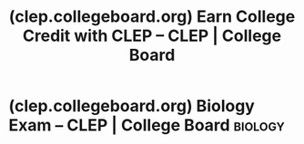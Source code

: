 :PROPERTIES:
:ID:       a0650b70-a0d3-49d6-bdb6-e9afa4bce13e
:ROAM_REFS: https://clep.collegeboard.org/
:END:
#+title: (clep.collegeboard.org) Earn College Credit with CLEP – CLEP | College Board
#+filetags: :education:college:website:

* (clep.collegeboard.org) Biology Exam – CLEP | College Board       :biology:
:PROPERTIES:
:ID:       d04b2c88-0aae-40fd-857a-b68618a04cca
:ROAM_REFS: https://clep.collegeboard.org/clep-exams/biology
:END:

#+begin_quote
  * Biology

  The Biology exam covers molecular and cellular biology, organismal biology, and population biology.

  *** Register for $95.00

  [[https://myclep.collegeboard.org/][Register]]

  ** Overview

  The Biology exam covers material that is usually taught in a one-year college general biology course.  The subject matter tested covers the broad field of the biological sciences, organized into three major areas: molecular and cellular biology, organismal biology, and population biology.

  The exam gives approximately equal weight to these three areas.  The exam contains approximately 115 questions to be answered in 90 minutes.  Some of these are pretest questions that will not be scored.

  ** Knowledge and Skills Required

  Questions on the Biology exam require test takers to demonstrate one or more of the following abilities.

  - Knowledge of facts, principles, and processes of biology
  - Understanding the means by which information is collected, how it is interpreted, how one hypothesizes from available information, and how one draws conclusions and makes further predictions
  - Understanding that science is a human endeavor with social consequences

  The subject matter of the Biology exam is drawn from the following topics.  The percentages next to the main topics indicate the approximate percentage of exam questions on that topic.

  *** Molecular and Cellular Biology (33%)

  **** Chemical composition of organisms

  - Simple chemical reactions and bonds
  - Properties of water
  - Chemical structure of carbohydrates, lipids, proteins, and nucleic acids
  - Origin of life

  **** Cells

  - Structure and function of cell organelles
  - Properties of cell membranes
  - Comparison of prokaryotic and eukaryotic cells

  **** Enzymes

  - Enzyme-substrate complex
  - Roles of coenzymes
  - Inorganic cofactors
  - Inhibition and regulation

  **** Energy transformations

  - Glycolysis, respiration, and anaerobic pathways
  - Photosynthesis

  **** Cell division

  - Structure of chromosomes
  - Mitosis, meiosis, and cytokinesis in plants and animals

  **** Chemical nature of the gene

  - Watson-Crick model of nucleic acids
  - DNA replication
  - Mutations
  - Control of protein synthesis: transcription, translation, and posttranscriptional processing
  - Structural and regulatory genes
  - Transformation
  - Viruses

  *** Organismal Biology (34%)

  **** Structure and function in plants with emphasis on angiosperms

  - Root, stem, leaf, flower, seed, and fruit
  - Water and mineral absorption and transport
  - Food translocation and storage

  **** Plant reproduction and development

  - Alternation of generations in ferns, conifers, and flowering plants
  - Gamete formation and fertilization
  - Growth and development: hormonal control
  - Tropisms and photoperiodicity

  **** Structure and function in animals with emphasis on vertebrates

  - Major systems (e.g., digestive, gas exchange, skeletal, nervous, circulatory, excretory, and immune)
  - Homeostatic mechanisms
  - Hormonal control in homeostasis and reproduction

  **** Animal reproduction and development

  - Gamete formation and fertilization
  - Cleavage, gastrulation, germ layer formation, and differentiation of organ systems
  - Experimental analysis of vertebrate development
  - Extraembryonic membranes of vertebrates
  - Formation and function of the mammalian placenta
  - Blood circulation in the human embryo

  **** Principles of heredity

  - Mendelian inheritance (dominance, segregation, independent assortment)
  - Chromosomal basis of inheritance
  - Linkage, including sex-linked
  - Polygenic inheritance (height, skin color, etc.)
  - Multiple alleles (human blood groups)

  *** Population Biology (33%)

  **** Principles of ecology

  - Energy flow and productivity in ecosystems
  - Biogeochemical cycles
  - Population growth and regulation (natality, mortality, competition, migration, density, r- and K-selection)
  - Community structure, growth, and regulation (major biomes and succession)
  - Habitat (biotic and abiotic factors)
  - Concept of niche
  - Island biogeography
  - Evolutionary ecology (life history strategies, altruism, and kin selection)

  **** Principles of evolution

  - History of evolutionary concepts
  - Concepts of natural selection (differential reproduction, mutation, Hardy-Weinberg equilibrium, speciation, and punctuated equilibrium)
  - Adaptive radiation
  - Major features of plant and animal evolution
  - Concepts of homology and analogy
  - Convergence, extinction, balanced polymorphism, and genetic drift
  - Classification of living organisms
  - Evolutionary history of humans

  **** Principles of behavior

  - Stereotyped and learned social behavior
  - Societies (insects, birds, and primates)

  **** Social biology

  - Human population growth (age composition, birth and fertility rates, and theory of demographic transition)
  - Human intervention in the natural world (management of resources, and environmental pollution)
  - Biomedical progress (control of human reproduction, and genetic engineering)

  ** Score Information

  *** ACE Recommendation for Biology

  | Credit-granting Score | 50 |
  | Semester Hours        | 6  |

  *Note:* Each institution reserves the right to set its own credit-granting policy, which may differ from [[https://clep.collegeboard.org/develop-your-clep-program/create-a-clep-policy/ace-credit-recommendations/b-level-score-recommendations][the American Council on Education (ACE)]].  Contact your college to find out the score required for credit and the number of credit hours granted.
#+end_quote
